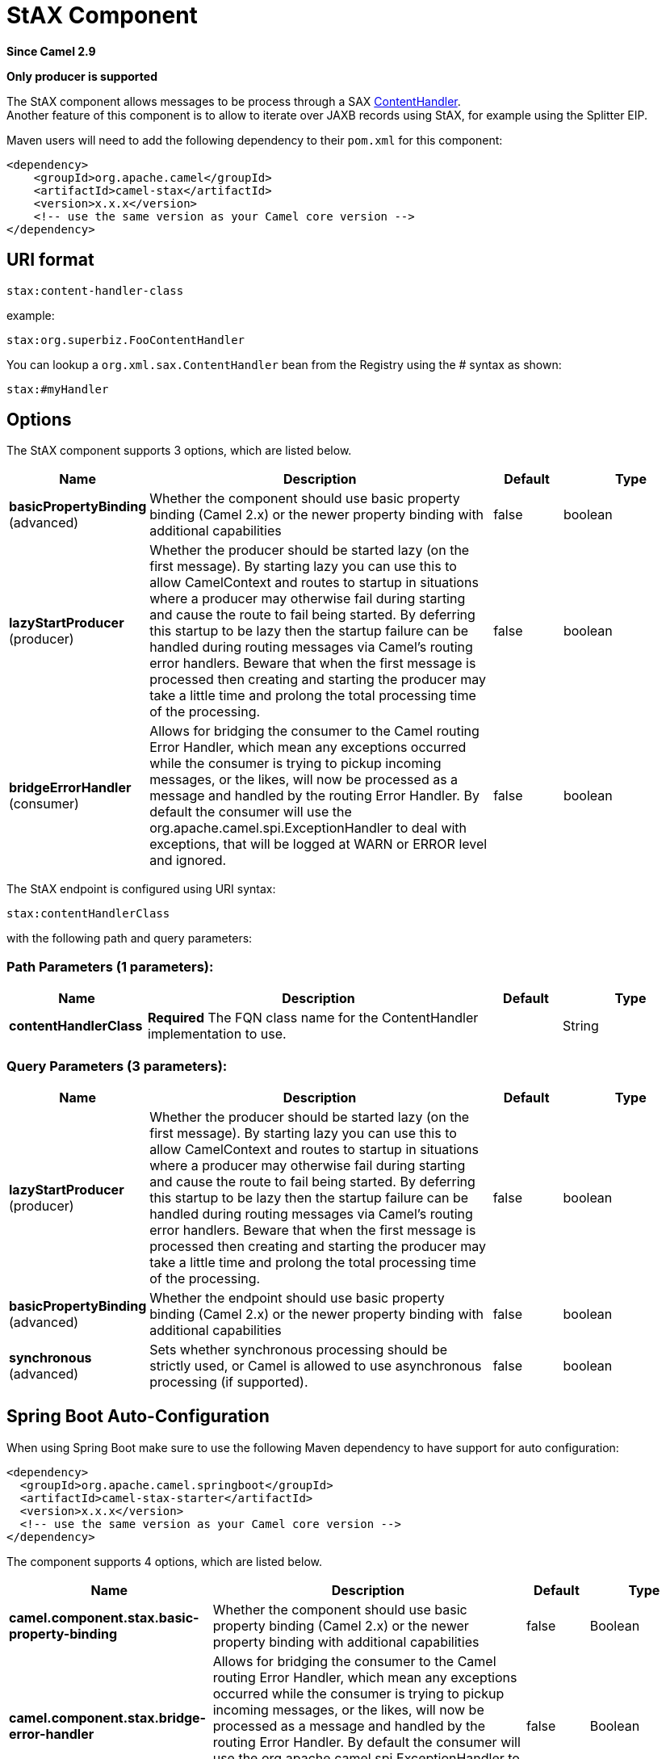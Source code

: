 [[stax-component]]
= StAX Component
:page-source: components/camel-stax/src/main/docs/stax-component.adoc

*Since Camel 2.9*

// HEADER START
*Only producer is supported*
// HEADER END

The StAX component allows messages to be process through a SAX
http://download.oracle.com/javase/6/docs/api/org/xml/sax/ContentHandler.html[ContentHandler]. +
Another feature of this component is to allow to iterate over JAXB
records using StAX, for example using the Splitter
EIP.

Maven users will need to add the following dependency to their `pom.xml`
for this component:

[source,xml]
------------------------------------------------------------
<dependency>
    <groupId>org.apache.camel</groupId>
    <artifactId>camel-stax</artifactId>
    <version>x.x.x</version>
    <!-- use the same version as your Camel core version -->
</dependency>
------------------------------------------------------------

== URI format

[source,java]
--------------------------
stax:content-handler-class
--------------------------

example:

[source,java]
-----------------------------------
stax:org.superbiz.FooContentHandler
-----------------------------------

You can lookup a `org.xml.sax.ContentHandler` bean from the Registry
using the # syntax as shown:

[source,java]
---------------
stax:#myHandler
---------------

== Options


// component options: START
The StAX component supports 3 options, which are listed below.



[width="100%",cols="2,5,^1,2",options="header"]
|===
| Name | Description | Default | Type
| *basicPropertyBinding* (advanced) | Whether the component should use basic property binding (Camel 2.x) or the newer property binding with additional capabilities | false | boolean
| *lazyStartProducer* (producer) | Whether the producer should be started lazy (on the first message). By starting lazy you can use this to allow CamelContext and routes to startup in situations where a producer may otherwise fail during starting and cause the route to fail being started. By deferring this startup to be lazy then the startup failure can be handled during routing messages via Camel's routing error handlers. Beware that when the first message is processed then creating and starting the producer may take a little time and prolong the total processing time of the processing. | false | boolean
| *bridgeErrorHandler* (consumer) | Allows for bridging the consumer to the Camel routing Error Handler, which mean any exceptions occurred while the consumer is trying to pickup incoming messages, or the likes, will now be processed as a message and handled by the routing Error Handler. By default the consumer will use the org.apache.camel.spi.ExceptionHandler to deal with exceptions, that will be logged at WARN or ERROR level and ignored. | false | boolean
|===
// component options: END



// endpoint options: START
The StAX endpoint is configured using URI syntax:

----
stax:contentHandlerClass
----

with the following path and query parameters:

=== Path Parameters (1 parameters):


[width="100%",cols="2,5,^1,2",options="header"]
|===
| Name | Description | Default | Type
| *contentHandlerClass* | *Required* The FQN class name for the ContentHandler implementation to use. |  | String
|===


=== Query Parameters (3 parameters):


[width="100%",cols="2,5,^1,2",options="header"]
|===
| Name | Description | Default | Type
| *lazyStartProducer* (producer) | Whether the producer should be started lazy (on the first message). By starting lazy you can use this to allow CamelContext and routes to startup in situations where a producer may otherwise fail during starting and cause the route to fail being started. By deferring this startup to be lazy then the startup failure can be handled during routing messages via Camel's routing error handlers. Beware that when the first message is processed then creating and starting the producer may take a little time and prolong the total processing time of the processing. | false | boolean
| *basicPropertyBinding* (advanced) | Whether the endpoint should use basic property binding (Camel 2.x) or the newer property binding with additional capabilities | false | boolean
| *synchronous* (advanced) | Sets whether synchronous processing should be strictly used, or Camel is allowed to use asynchronous processing (if supported). | false | boolean
|===
// endpoint options: END
// spring-boot-auto-configure options: START
== Spring Boot Auto-Configuration

When using Spring Boot make sure to use the following Maven dependency to have support for auto configuration:

[source,xml]
----
<dependency>
  <groupId>org.apache.camel.springboot</groupId>
  <artifactId>camel-stax-starter</artifactId>
  <version>x.x.x</version>
  <!-- use the same version as your Camel core version -->
</dependency>
----


The component supports 4 options, which are listed below.



[width="100%",cols="2,5,^1,2",options="header"]
|===
| Name | Description | Default | Type
| *camel.component.stax.basic-property-binding* | Whether the component should use basic property binding (Camel 2.x) or the newer property binding with additional capabilities | false | Boolean
| *camel.component.stax.bridge-error-handler* | Allows for bridging the consumer to the Camel routing Error Handler, which mean any exceptions occurred while the consumer is trying to pickup incoming messages, or the likes, will now be processed as a message and handled by the routing Error Handler. By default the consumer will use the org.apache.camel.spi.ExceptionHandler to deal with exceptions, that will be logged at WARN or ERROR level and ignored. | false | Boolean
| *camel.component.stax.enabled* | Enable stax component | true | Boolean
| *camel.component.stax.lazy-start-producer* | Whether the producer should be started lazy (on the first message). By starting lazy you can use this to allow CamelContext and routes to startup in situations where a producer may otherwise fail during starting and cause the route to fail being started. By deferring this startup to be lazy then the startup failure can be handled during routing messages via Camel's routing error handlers. Beware that when the first message is processed then creating and starting the producer may take a little time and prolong the total processing time of the processing. | false | Boolean
|===
// spring-boot-auto-configure options: END



== Usage of a content handler as StAX parser

The message body after the handling is the handler itself.

Here an example:

[source,java]
--------------------------------------------------------------------------------------------------------
from("file:target/in")
  .to("stax:org.superbiz.handler.CountingHandler") 
  // CountingHandler implements org.xml.sax.ContentHandler or extends org.xml.sax.helpers.DefaultHandler
  .process(new Processor() {
    @Override
    public void process(Exchange exchange) throws Exception {
        CountingHandler handler = exchange.getIn().getBody(CountingHandler.class);
        // do some great work with the handler
    }
  });
--------------------------------------------------------------------------------------------------------

== Iterate over a collection using JAXB and StAX

First we suppose you have JAXB objects.

For instance a list of records in a wrapper object:

[source,java]
-------------------------------------------------
import java.util.ArrayList;
import java.util.List;
import javax.xml.bind.annotation.XmlAccessType;
import javax.xml.bind.annotation.XmlAccessorType;
import javax.xml.bind.annotation.XmlElement;
import javax.xml.bind.annotation.XmlRootElement;

@XmlAccessorType(XmlAccessType.FIELD)
@XmlRootElement(name = "records")
public class Records {
    @XmlElement(required = true)
    protected List<Record> record;

    public List<Record> getRecord() {
        if (record == null) {
            record = new ArrayList<Record>();
        }
        return record;
    }
}
-------------------------------------------------

and

[source,java]
---------------------------------------------------------
import javax.xml.bind.annotation.XmlAccessType;
import javax.xml.bind.annotation.XmlAccessorType;
import javax.xml.bind.annotation.XmlAttribute;
import javax.xml.bind.annotation.XmlType;

@XmlAccessorType(XmlAccessType.FIELD)
@XmlType(name = "record", propOrder = { "key", "value" })
public class Record {
    @XmlAttribute(required = true)
    protected String key;

    @XmlAttribute(required = true)
    protected String value;

    public String getKey() {
        return key;
    }

    public void setKey(String key) {
        this.key = key;
    }

    public String getValue() {
        return value;
    }

    public void setValue(String value) {
        this.value = value;
    }
}
---------------------------------------------------------

Then you get a XML file to process:

[source,xml]
-------------------------------------------------------
<?xml version="1.0" encoding="UTF-8" standalone="yes"?>
<records>
  <record value="v0" key="0"/>
  <record value="v1" key="1"/>
  <record value="v2" key="2"/>
  <record value="v3" key="3"/>
  <record value="v4" key="4"/>
  <record value="v5" key="5"/>
</record>
-------------------------------------------------------

The StAX component provides an `StAXBuilder` which can be used when
iterating XML elements with the Camel Splitter

[source,java]
------------------------------------------
from("file:target/in")
    .split(stax(Record.class)).streaming()
        .to("mock:records");
------------------------------------------

Where `stax` is a static method on
`org.apache.camel.component.stax.StAXBuilder` which you can static
import in the Java code. The stax builder is by default namespace aware
on the XMLReader it uses. You can turn this
off by setting the boolean parameter to false, as shown below:

[source,java]
-------------------------------------------------
from("file:target/in")
    .split(stax(Record.class, false)).streaming()
        .to("mock:records");
-------------------------------------------------

=== The previous example with XML DSL

The example above could be implemented as follows in XML DSL

